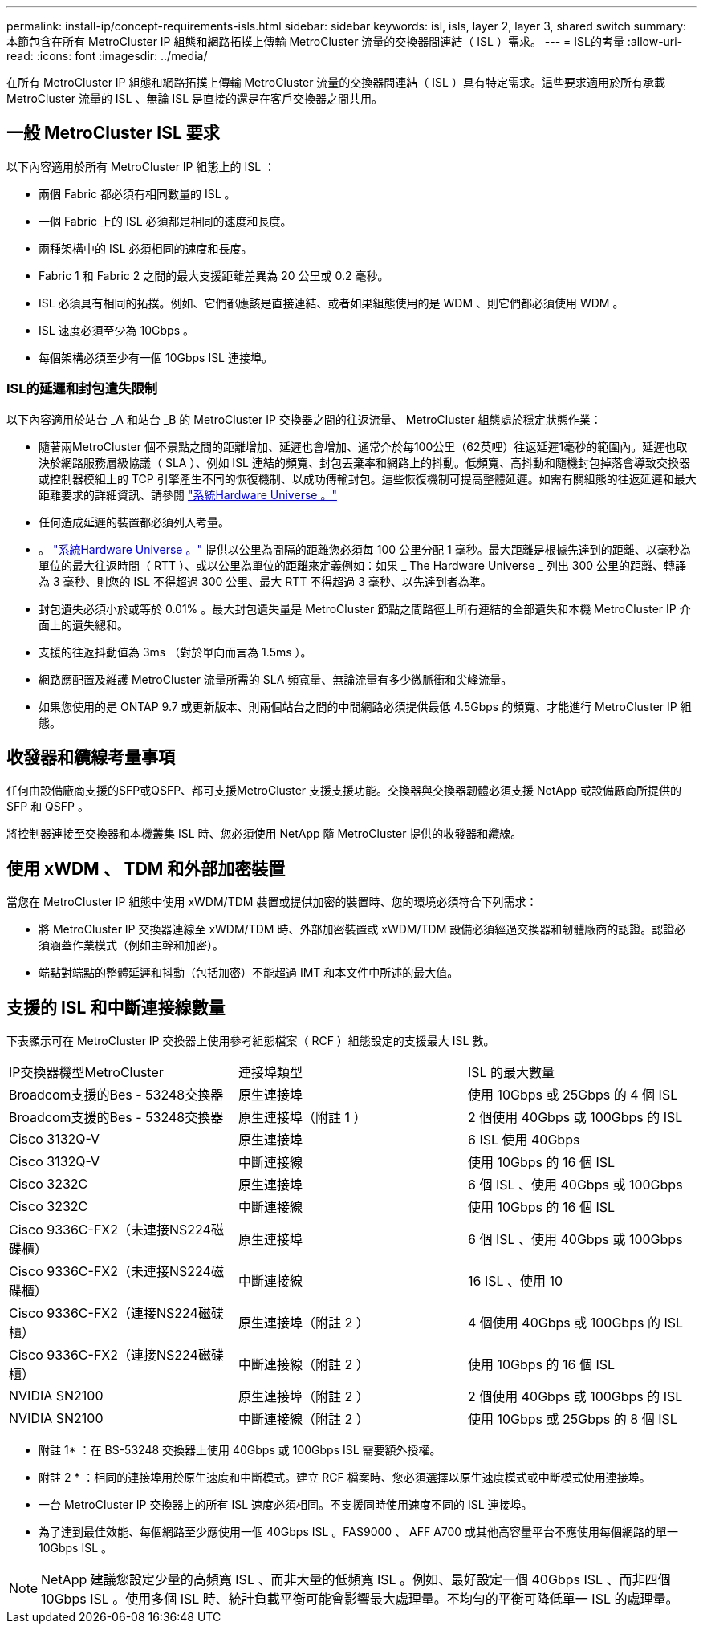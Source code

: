 ---
permalink: install-ip/concept-requirements-isls.html 
sidebar: sidebar 
keywords: isl, isls, layer 2, layer 3, shared switch 
summary: 本節包含在所有 MetroCluster IP 組態和網路拓撲上傳輸 MetroCluster 流量的交換器間連結（ ISL ）需求。 
---
= ISL的考量
:allow-uri-read: 
:icons: font
:imagesdir: ../media/


在所有 MetroCluster IP 組態和網路拓撲上傳輸 MetroCluster 流量的交換器間連結（ ISL ）具有特定需求。這些要求適用於所有承載 MetroCluster 流量的 ISL 、無論 ISL 是直接的還是在客戶交換器之間共用。



== 一般 MetroCluster ISL 要求

以下內容適用於所有 MetroCluster IP 組態上的 ISL ：

* 兩個 Fabric 都必須有相同數量的 ISL 。
* 一個 Fabric 上的 ISL 必須都是相同的速度和長度。
* 兩種架構中的 ISL 必須相同的速度和長度。
* Fabric 1 和 Fabric 2 之間的最大支援距離差異為 20 公里或 0.2 毫秒。
* ISL 必須具有相同的拓撲。例如、它們都應該是直接連結、或者如果組態使用的是 WDM 、則它們都必須使用 WDM 。
* ISL 速度必須至少為 10Gbps 。
* 每個架構必須至少有一個 10Gbps ISL 連接埠。




=== ISL的延遲和封包遺失限制

以下內容適用於站台 _A 和站台 _B 的 MetroCluster IP 交換器之間的往返流量、 MetroCluster 組態處於穩定狀態作業：

* 隨著兩MetroCluster 個不景點之間的距離增加、延遲也會增加、通常介於每100公里（62英哩）往返延遲1毫秒的範圍內。延遲也取決於網路服務層級協議（ SLA ）、例如 ISL 連結的頻寬、封包丟棄率和網路上的抖動。低頻寬、高抖動和隨機封包掉落會導致交換器或控制器模組上的 TCP 引擎產生不同的恢復機制、以成功傳輸封包。這些恢復機制可提高整體延遲。如需有關組態的往返延遲和最大距離要求的詳細資訊、請參閱 link:https://hwu.netapp.com/["系統Hardware Universe 。"^]
* 任何造成延遲的裝置都必須列入考量。
* 。 link:https://hwu.netapp.com/["系統Hardware Universe 。"^] 提供以公里為間隔的距離您必須每 100 公里分配 1 毫秒。最大距離是根據先達到的距離、以毫秒為單位的最大往返時間（ RTT ）、或以公里為單位的距離來定義例如：如果 _ The Hardware Universe _ 列出 300 公里的距離、轉譯為 3 毫秒、則您的 ISL 不得超過 300 公里、最大 RTT 不得超過 3 毫秒、以先達到者為準。
* 封包遺失必須小於或等於 0.01% 。最大封包遺失量是 MetroCluster 節點之間路徑上所有連結的全部遺失和本機 MetroCluster IP 介面上的遺失總和。
* 支援的往返抖動值為 3ms （對於單向而言為 1.5ms ）。
* 網路應配置及維護 MetroCluster 流量所需的 SLA 頻寬量、無論流量有多少微脈衝和尖峰流量。
* 如果您使用的是 ONTAP 9.7 或更新版本、則兩個站台之間的中間網路必須提供最低 4.5Gbps 的頻寬、才能進行 MetroCluster IP 組態。




== 收發器和纜線考量事項

任何由設備廠商支援的SFP或QSFP、都可支援MetroCluster 支援支援功能。交換器與交換器韌體必須支援 NetApp 或設備廠商所提供的 SFP 和 QSFP 。

將控制器連接至交換器和本機叢集 ISL 時、您必須使用 NetApp 隨 MetroCluster 提供的收發器和纜線。



== 使用 xWDM 、 TDM 和外部加密裝置

當您在 MetroCluster IP 組態中使用 xWDM/TDM 裝置或提供加密的裝置時、您的環境必須符合下列需求：

* 將 MetroCluster IP 交換器連線至 xWDM/TDM 時、外部加密裝置或 xWDM/TDM 設備必須經過交換器和韌體廠商的認證。認證必須涵蓋作業模式（例如主幹和加密）。
* 端點對端點的整體延遲和抖動（包括加密）不能超過 IMT 和本文件中所述的最大值。




== 支援的 ISL 和中斷連接線數量

下表顯示可在 MetroCluster IP 交換器上使用參考組態檔案（ RCF ）組態設定的支援最大 ISL 數。

|===


| IP交換器機型MetroCluster | 連接埠類型 | ISL 的最大數量 


 a| 
Broadcom支援的Bes - 53248交換器
 a| 
原生連接埠
 a| 
使用 10Gbps 或 25Gbps 的 4 個 ISL



 a| 
Broadcom支援的Bes - 53248交換器
 a| 
原生連接埠（附註 1 ）
 a| 
2 個使用 40Gbps 或 100Gbps 的 ISL



 a| 
Cisco 3132Q-V
 a| 
原生連接埠
 a| 
6 ISL 使用 40Gbps



 a| 
Cisco 3132Q-V
 a| 
中斷連接線
 a| 
使用 10Gbps 的 16 個 ISL



 a| 
Cisco 3232C
 a| 
原生連接埠
 a| 
6 個 ISL 、使用 40Gbps 或 100Gbps



 a| 
Cisco 3232C
 a| 
中斷連接線
 a| 
使用 10Gbps 的 16 個 ISL



 a| 
Cisco 9336C-FX2（未連接NS224磁碟櫃）
 a| 
原生連接埠
 a| 
6 個 ISL 、使用 40Gbps 或 100Gbps



 a| 
Cisco 9336C-FX2（未連接NS224磁碟櫃）
 a| 
中斷連接線
 a| 
16 ISL 、使用 10



 a| 
Cisco 9336C-FX2（連接NS224磁碟櫃）
 a| 
原生連接埠（附註 2 ）
 a| 
4 個使用 40Gbps 或 100Gbps 的 ISL



 a| 
Cisco 9336C-FX2（連接NS224磁碟櫃）
 a| 
中斷連接線（附註 2 ）
 a| 
使用 10Gbps 的 16 個 ISL



 a| 
NVIDIA SN2100
 a| 
原生連接埠（附註 2 ）
 a| 
2 個使用 40Gbps 或 100Gbps 的 ISL



 a| 
NVIDIA SN2100
 a| 
中斷連接線（附註 2 ）
 a| 
使用 10Gbps 或 25Gbps 的 8 個 ISL

|===
* 附註 1* ：在 BS-53248 交換器上使用 40Gbps 或 100Gbps ISL 需要額外授權。

* 附註 2 * ：相同的連接埠用於原生速度和中斷模式。建立 RCF 檔案時、您必須選擇以原生速度模式或中斷模式使用連接埠。

* 一台 MetroCluster IP 交換器上的所有 ISL 速度必須相同。不支援同時使用速度不同的 ISL 連接埠。
* 為了達到最佳效能、每個網路至少應使用一個 40Gbps ISL 。FAS9000 、 AFF A700 或其他高容量平台不應使用每個網路的單一 10Gbps ISL 。



NOTE: NetApp 建議您設定少量的高頻寬 ISL 、而非大量的低頻寬 ISL 。例如、最好設定一個 40Gbps ISL 、而非四個 10Gbps ISL 。使用多個 ISL 時、統計負載平衡可能會影響最大處理量。不均勻的平衡可降低單一 ISL 的處理量。

